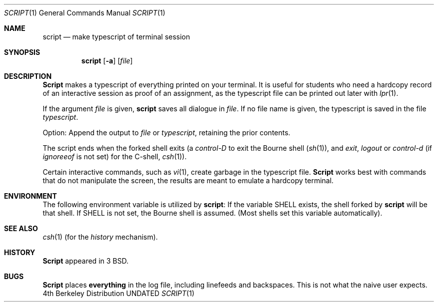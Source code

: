 .\" Copyright (c) 1980, 1990 Regents of the University of California.
.\" All rights reserved.
.\"
.\" %sccs.include.redist.man%
.\"
.\"     @(#)script.1	6.3 (Berkeley) 7/24/90
.\"
.Dd 
.Dt SCRIPT 1
.Os BSD 4
.Sh NAME
.Nm script
.Nd make typescript of terminal session
.Sh SYNOPSIS
.Nm script
.Op Fl a
.Op Ar file
.Sh DESCRIPTION
.Nm Script
makes a typescript of everything printed on your terminal.
It is useful for students who need a hardcopy record of an interactive
session as proof of an assignment, as the typescript file 
can be printed out later with
.Xr lpr 1 .
.Pp
If the argument
.Ar file
is given,
.Nm
saves all dialogue in
.Ar file .
If no file name is given, the typescript is saved in the file
.Pa typescript  .
.Pp
Option:
.Tw Ds
.Tp Fl a
Append the output to
.Ar file
or
.Pa typescript ,
retaining the prior contents.
.Tp
.Pp
The script ends when the forked shell exits (a
.Em control-D
to exit
the Bourne shell
.Pf \&( Xr sh 1 ) ,
and
.Em exit , 
.Em logout
or
.Em control-d
(if
.Em ignoreeof
is not set) for the
C-shell,
.Xr csh 1 ) .
.Pp
Certain interactive commands, such as
.Xr vi 1 ,
create garbage in the typescript file.
.Nm Script
works best with commands that do not manipulate the
screen, the results are meant to emulate a hardcopy
terminal.
.Sh ENVIRONMENT
The following environment variable is utilized by
.Nm script :
.Tw SHELL
.Tp Ev SHELL
If the variable
.Ev SHELL
exists, the shell forked by
.Nm script
will be that shell. If
.Ev SHELL
is not set, the Bourne shell
is assumed. (Most shells set this variable automatically).
.Tp
.Sh SEE ALSO
.Xr csh 1
(for the
.Em history
mechanism).
.Sh HISTORY
.Nm Script
appeared in 3 BSD.
.Sh BUGS
.Nm Script
places
.Sy everything
in the log file, including linefeeds and backspaces.
This is not what the naive user expects.

